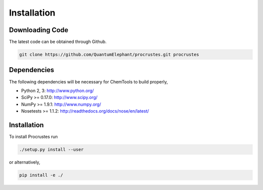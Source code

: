 Installation
############

Downloading Code
================

The latest code can be obtained through Github.

.. code-block:: bash

  git clone https://github.com/QuantumElephant/procrustes.git procrustes


Dependencies
============

The following dependencies will be necessary for ChemTools to build properly,

* Python 2, 3: http://www.python.org/
* SciPy >= 0.17.0: http://www.scipy.org/
* NumPy >= 1.9.1: http://www.numpy.org/
* Nosetests >= 1.1.2: http://readthedocs.org/docs/nose/en/latest/


Installation
============

To install Procrustes run

.. code-block:: bash

  ./setup.py install --user

or alternatively,

.. code-block:: bash

  pip install -e ./
